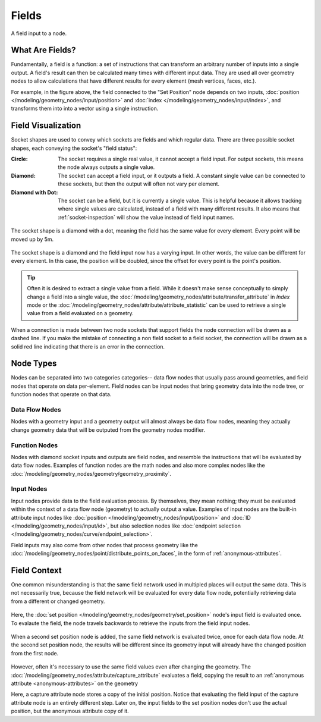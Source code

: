 .. index:: Geometry Nodes; Fields

******
Fields
******

.. figure:: /images/modeling_geometry-nodes_fields_title.png
   :align: center

   A field input to a node.


What Are Fields?
================

Fundamentally, a field is a function: a set of instructions that can transform an arbitrary number
of inputs into a single output. A field's result can then be calculated many times with different
input data. They are used all over geometry nodes to allow calculations that have different results
for every element (mesh vertices, faces, etc.).

For example, in the figure above, the field connected to the "Set Position" node
depends on two inputs, :doc:`position </modeling/geometry_nodes/input/position>` and 
:doc:`index </modeling/geometry_nodes/input/index>`, and transforms them into
into a vector using a single instruction.


Field Visualization
===================

Socket shapes are used to convey which sockets are fields and which regular data.
There are three possible socket shapes, each conveying the socket's "field status":

:Circle:
   The socket requires a single real value, it cannot accept a field input.
   For output sockets, this means the node always outputs a single value.
:Diamond:
   The socket can accept a field input, or it outputs a field. A constant single
   value can be connected to these sockets, but then the output will often not
   vary per element.
:Diamond with Dot:
   The socket can be a field, but it is currently a single value. This is helpful
   because it allows tracking where single values are calculated, instead of a field
   with many different results. It also means that :ref:`socket-inspection` will show
   the value instead of field input names.

.. figure:: /images/modeling_geometry-nodes_fields_constant.png
   :align: center

   The socket shape is a diamond with a dot, meaning the field has the same value
   for every element. Every point will be moved up by 5m.

.. figure:: /images/modeling_geometry-nodes_fields_varying.png
   :align: center

   The socket shape is a diamond and the field input now has a varying input. In other words, 
   the value can be different for every element. In this case, the position will be doubled,
   since the offset for every point is the point's position.

.. tip::

   Often it is desired to extract a single value from a field. While it doesn't
   make sense conceptually to simply change a field into a single value,
   the :doc:`/modeling/geometry_nodes/attribute/transfer_attribute` in *Index* mode
   or the :doc:`/modeling/geometry_nodes/attribute/attribute_statistic` can be used
   to retrieve a single value from a field evaluated on a geometry.


When a connection is made between two node sockets that support
fields the node connection will be drawn as a dashed line.
If you make the mistake of connecting a non field socket to a field socket,
the connection will be drawn as a solid red line indicating that there is an error in the connection.


Node Types
==========

Nodes can be separated into two categories categories-- data flow nodes that usually pass around
geometries, and field nodes that operate on data per-element. Field nodes can be input nodes that
bring geometry data into the node tree, or function nodes that operate on that data.

Data Flow Nodes
---------------

Nodes with a geometry input and a geometry output will almost always be data flow nodes, meaning
they actually change geometry data that will be outputed from the geometry nodes modifier.

Function Nodes
--------------

Nodes with diamond socket inputs and outputs are field nodes, and resemble the instructions
that will be evaluated by data flow nodes. Examples of function nodes are the math nodes
and also more complex nodes like the :doc:`/modeling/geometry_nodes/geometry/geometry_proximity`.

Input Nodes
-----------

Input nodes provide data to the field evaluation process. By themselves, they mean nothing; they
must be evaluated within the context of a data flow node (geometry) to actually output a value.
Examples of input nodes are the built-in attribute input nodes like 
:doc:`position </modeling/geometry_nodes/input/position>` and 
:doc:`ID </modeling/geometry_nodes/input/id>`, but also selection nodes like 
:doc:`endpoint selection </modeling/geometry_nodes/curve/endpoint_selection>`.

Field inputs may also come from other nodes that process geometry like the 
:doc:`/modeling/geometry_nodes/point/distribute_points_on_faces`, 
in the form of :ref:`anonymous-attributes`.


Field Context
=============

One common misunderstanding is that the same field network used in multipled places will
output the same data. This is not necessarily true, because the field network will be evaluated
for every data flow node, potentially retrieving data from a different or changed geometry.

.. figure:: /images/modeling_geometry-nodes_fields_flow-1.png
   :align: center

Here, the :doc:`set position </modeling/geometry_nodes/geometry/set_position>`
node's input field is evaluated once. To evalaute the field, the node travels
backwards to retrieve the inputs from the field input nodes.

.. figure:: /images/modeling_geometry-nodes_fields_flow-2.png
   :align: center

When a second set position node is added, the same field network is evaluated twice,
once for each data flow node. At the second set position node, the results will be
different since its geometry input will already have the changed position from the
first node.

.. figure:: /images/modeling_geometry-nodes_fields_flow-3.png
   :align: center

However, often it's necessary to use the same field values even after changing the geometry.
The :doc:`/modeling/geometry_nodes/attribute/capture_attribute` evaluates a field, copying
the result to an :ref:`anonymous attribute <anonymous-attributes>` on the geometry

Here, a capture attribute node stores a copy of the initial position.
Notice that evaluating the field input of the capture attribute node is an entirely
different step. Later on, the input fields to the set position nodes don't use
the actual position, but the anonymous attribute copy of it.
